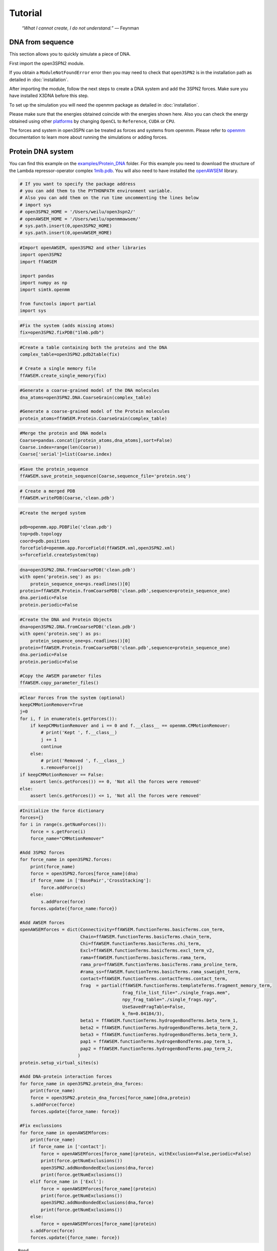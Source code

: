 Tutorial
================================================

    .. index:: single: Feynman
    
    *“What I cannot create, I do not understand.”* — Feynman
    
DNA from sequence
------------------

This section allows you to quickly simulate a piece of DNA. 

First import the open3SPN2 module.

.. testcode::
    
    import open3SPN2

If you obtain a ``ModuleNotFoundError`` error then you may need to check that ``open3SPN2`` is in the installation path as detailed in :doc:`installation`.

After importing the module, follow the next steps to create a DNA system and add the 3SPN2 forces.
Make sure you have installed X3DNA before this step.

.. testsetup:: *

    import open3SPN2

.. testcode::
    
    # Initialize the DNA from a sequence.
    # DNA type can be changed to 'A' or 'B'
    
    seq='ATACAAAGGTGCGAGGTTTCTATGCTCCCACG'
    dna=open3SPN2.DNA.fromSequence(seq,dna_type='B_curved')
    
    # Compute the topology for the DNA structure.
    # Since the dna was generated from the sequence using X3DNA,
    # it is not necesary to recompute the geometry.
    
    dna.computeTopology(template_from_X3DNA=False)
    
    # Create the system.
    # To set periodic boundary conditions (periodicBox=[50,50,50]).
    # The periodic box size is in nanometers.
    dna.periodic=False
    s=open3SPN2.System(dna, periodicBox=None)
    
    #Add 3SPN2 forces
    s.add3SPN2forces(verbose=True)

.. testoutput::
    
    Bond
    Angle
    Stacking
    Dihedral
    BasePair
    CrossStacking
    Exclusion
    Electrostatics

To set up the simulation you will need the openmm package as detailed in :doc:`installation`.

.. testcode::

    import openmm
    import openmm.app
    import simtk.unit
    import sys
    import numpy as np
    
    #Initialize Molecular Dynamics simulations
    s.initializeMD(temperature=300 * simtk.unit.kelvin,platform_name='OpenCL')
    simulation=s.simulation
    
    #Set initial positions
    simulation.context.setPositions(s.coord.getPositions())
    
    energy_unit=openmm.unit.kilojoule_per_mole
    #Total energy
    state = simulation.context.getState(getEnergy=True)
    energy = state.getPotentialEnergy().value_in_unit(energy_unit)
    print('TotalEnergy',round(energy,6),energy_unit.get_symbol())
    
    #Detailed energy
    energies = {}
    for force_name, force in s.forces.items():
        group=force.getForceGroup()
        state = simulation.context.getState(getEnergy=True, groups=2**group)
        energies[force_name] =state.getPotentialEnergy().value_in_unit(energy_unit)

    for force_name in s.forces.keys():
        print(force_name, round(energies[force_name],6),energy_unit.get_symbol())

.. testoutput::
    
    TotalEnergy -2046.579102 kJ/mol
    Bond 2.1e-05 kJ/mol
    Angle 0.001745 kJ/mol
    Stacking -596.408569 kJ/mol
    Dihedral -839.999756 kJ/mol
    BasePair -518.252075 kJ/mol
    CrossStacking -135.335464 kJ/mol
    Exclusion 0.11901 kJ/mol
    Electrostatics 43.296059 kJ/mol

Please make sure that the energies obtained coincide with the energies shown here. Also you can check the energy obtained using other platforms_ by changing ``OpenCL`` to ``Reference``, ``CUDA`` or ``CPU``. 

.. testcode::
    
    #Add simulation reporters
    dcd_reporter=openmm.app.DCDReporter(f'output.dcd', 1000)
    energy_reporter=openmm.app.StateDataReporter(sys.stdout, 1000, step=True,time=True,
                                                       potentialEnergy=True, temperature=True)
    simulation.reporters.append(dcd_reporter)
    simulation.reporters.append(energy_reporter)

    #Run simulation
    simulation.step(10000)

.. testoutput::
    
    #"Step","Time (ps)","Potential Energy (kJ/mole)","Temperature (K)"
    1000,2.0000000000000013,-1651.121826171875,304.6066812070446
    2000,3.999999999999781,-1646.61328125,309.5945230237376
    3000,5.999999999999561,-1661.6788330078125,318.46432160647703
    4000,7.999999999999341,-1676.956298828125,268.04874840144447
    5000,10.000000000000009,-1629.8892822265625,271.8654648104738
    6000,12.000000000000677,-1622.474853515625,312.1083112301662
    7000,14.000000000001345,-1704.033203125,283.5259033832464
    8000,16.00000000000201,-1608.751708984375,281.82371603990293
    9000,18.000000000000902,-1623.486572265625,283.86225823944585
    10000,19.999999999999794,-1671.9105224609375,296.18167366285144

The forces and system in open3SPN can be treated as forces and systems from openmm. Please refer to openmm_ documentation to learn more about running the simulations or adding forces.

.. DNA from atomistic PDB
.. ----------------------


Protein DNA system
------------------
You can find this example on the `examples/Protein_DNA <https://github.com/cabb99/open3spn2/tree/master/examples/Protein_DNA>`_ folder. For this example you need to download the structure of the Lambda repressor-operator complex `1mlb.pdb <https://www.rcsb.org/structure/1LMB>`_. You will also need to have installed the `openAWSEM <https://github.com/npschafer/openawsem>`_ library.

.. code:: ipython3

    # If you want to specify the package address
    # you can add them to the PYTHONPATH environment variable.
    # Also you can add them on the run time uncommenting the lines below
    # import sys
    # open3SPN2_HOME = '/Users/weilu/open3spn2/'
    # openAWSEM_HOME = '/Users/weilu/openmmawsem/'
    # sys.path.insert(0,open3SPN2_HOME)
    # sys.path.insert(0,openAWSEM_HOME)

.. code:: ipython3

    #Import openAWSEM, open3SPN2 and other libraries
    import open3SPN2
    import ffAWSEM

    import pandas
    import numpy as np
    import simtk.openmm

    from functools import partial
    import sys

.. code:: ipython3

    #Fix the system (adds missing atoms)
    fix=open3SPN2.fixPDB("1lmb.pdb")

.. code:: ipython3

    #Create a table containing both the proteins and the DNA
    complex_table=open3SPN2.pdb2table(fix)

    # Create a single memory file
    ffAWSEM.create_single_memory(fix)

.. code:: ipython3

    #Generate a coarse-grained model of the DNA molecules
    dna_atoms=open3SPN2.DNA.CoarseGrain(complex_table)

    #Generate a coarse-grained model of the Protein molecules
    protein_atoms=ffAWSEM.Protein.CoarseGrain(complex_table)

.. code:: ipython3

    #Merge the protein and DNA models
    Coarse=pandas.concat([protein_atoms,dna_atoms],sort=False)
    Coarse.index=range(len(Coarse))
    Coarse['serial']=list(Coarse.index)

.. code:: ipython3

    #Save the protein_sequence
    ffAWSEM.save_protein_sequence(Coarse,sequence_file='protein.seq')

.. code:: ipython3

    # Create a merged PDB
    ffAWSEM.writePDB(Coarse,'clean.pdb')

.. code:: ipython3

    #Create the merged system

    pdb=openmm.app.PDBFile('clean.pdb')
    top=pdb.topology
    coord=pdb.positions
    forcefield=openmm.app.ForceField(ffAWSEM.xml,open3SPN2.xml)
    s=forcefield.createSystem(top)

.. code:: ipython3

    dna=open3SPN2.DNA.fromCoarsePDB('clean.pdb')
    with open('protein.seq') as ps:
        protein_sequence_one=ps.readlines()[0]
    protein=ffAWSEM.Protein.fromCoarsePDB('clean.pdb',sequence=protein_sequence_one)
    dna.periodic=False
    protein.periodic=False

.. code:: ipython3

    #Create the DNA and Protein Objects
    dna=open3SPN2.DNA.fromCoarsePDB('clean.pdb')
    with open('protein.seq') as ps:
        protein_sequence_one=ps.readlines()[0]
    protein=ffAWSEM.Protein.fromCoarsePDB('clean.pdb',sequence=protein_sequence_one)
    dna.periodic=False
    protein.periodic=False

    #Copy the AWSEM parameter files
    ffAWSEM.copy_parameter_files()

.. code:: ipython3

    #Clear Forces from the system (optional)
    keepCMMotionRemover=True
    j=0
    for i, f in enumerate(s.getForces()):
        if keepCMMotionRemover and i == 0 and f.__class__ == openmm.CMMotionRemover:
            # print('Kept ', f.__class__)
            j += 1
            continue
        else:
            # print('Removed ', f.__class__)
            s.removeForce(j)
    if keepCMMotionRemover == False:
        assert len(s.getForces()) == 0, 'Not all the forces were removed'
    else:
        assert len(s.getForces()) <= 1, 'Not all the forces were removed'

.. code:: ipython3

    #Initialize the force dictionary
    forces={}
    for i in range(s.getNumForces()):
        force = s.getForce(i)
        force_name="CMMotionRemover"

    #Add 3SPN2 forces
    for force_name in open3SPN2.forces:
        print(force_name)
        force = open3SPN2.forces[force_name](dna)
        if force_name in ['BasePair','CrossStacking']:
            force.addForce(s)
        else:
            s.addForce(force)
        forces.update({force_name:force})

    #Add AWSEM forces
    openAWSEMforces = dict(Connectivity=ffAWSEM.functionTerms.basicTerms.con_term,
                           Chain=ffAWSEM.functionTerms.basicTerms.chain_term,
                           Chi=ffAWSEM.functionTerms.basicTerms.chi_term,
                           Excl=ffAWSEM.functionTerms.basicTerms.excl_term_v2,
                           rama=ffAWSEM.functionTerms.basicTerms.rama_term,
                           rama_pro=ffAWSEM.functionTerms.basicTerms.rama_proline_term,
                           #rama_ss=ffAWSEM.functionTerms.basicTerms.rama_ssweight_term,
                           contact=ffAWSEM.functionTerms.contactTerms.contact_term,
                           frag  = partial(ffAWSEM.functionTerms.templateTerms.fragment_memory_term,
                                           frag_file_list_file="./single_frags.mem",
                                           npy_frag_table="./single_frags.npy",
                                           UseSavedFragTable=False,
                                           k_fm=0.04184/3),
                           beta1 = ffAWSEM.functionTerms.hydrogenBondTerms.beta_term_1,
                           beta2 = ffAWSEM.functionTerms.hydrogenBondTerms.beta_term_2,
                           beta3 = ffAWSEM.functionTerms.hydrogenBondTerms.beta_term_3,
                           pap1 = ffAWSEM.functionTerms.hydrogenBondTerms.pap_term_1,
                           pap2 = ffAWSEM.functionTerms.hydrogenBondTerms.pap_term_2,
                          )
    protein.setup_virtual_sites(s)

    #Add DNA-protein interaction forces
    for force_name in open3SPN2.protein_dna_forces:
        print(force_name)
        force = open3SPN2.protein_dna_forces[force_name](dna,protein)
        s.addForce(force)
        forces.update({force_name: force})

    #Fix exclussions
    for force_name in openAWSEMforces:
        print(force_name)
        if force_name in ['contact']:
            force = openAWSEMforces[force_name](protein, withExclusion=False,periodic=False)
            print(force.getNumExclusions())
            open3SPN2.addNonBondedExclusions(dna,force)
            print(force.getNumExclusions())
        elif force_name in ['Excl']:
            force = openAWSEMforces[force_name](protein)
            print(force.getNumExclusions())
            open3SPN2.addNonBondedExclusions(dna,force)
            print(force.getNumExclusions())
        else:
            force = openAWSEMforces[force_name](protein)
        s.addForce(force)
        forces.update({force_name: force})


.. parsed-literal::

    Bond
    Angle
    Stacking
    Dihedral
    BasePair
    CrossStacking
    Exclusion
    Electrostatics
    ExclusionProteinDNA
    ElectrostaticsProteinDNA
    Connectivity
    Chain
    Chi
    Excl
    1205
    1844
    rama
    rama_pro
    contact
    Number of atom:  1171 Number of residue:  179
    Contact cutoff  1.0 nm
    NonbondedMethod:  1
    0
    639
    frag
    Loading Fragment files(Gro files)
    Saving fragment table as npy file to speed up future calculation.
    All gro files information have been stored in the ./single_frags.npy.
    You might want to set the 'UseSavedFragTable'=True to speed up the loading next time.
    But be sure to remove the .npy file if you modify the .mem file. otherwise it will keep using the old frag memeory.
    beta1
    beta_1 term ON
    beta2
    beta_2 term ON
    beta3
    beta_3 term ON
    pap1
    pap_1 term ON
    No ssweight given, assume all zero
    pap2
    pap_2 term ON
    No ssweight given, assume all zero


Then set-up the simulation

.. code:: ipython3

    # Set up the simulation
    temperature=300 * openmm.unit.kelvin
    platform_name='OpenCL' #'Reference','CPU','CUDA', 'OpenCL'

    integrator = openmm.LangevinIntegrator(temperature, 1 / openmm.unit.picosecond, 2 * openmm.unit.femtoseconds)
    platform = openmm.Platform.getPlatformByName(platform_name)
    simulation = openmm.app.Simulation(top,s, integrator, platform)
    simulation.context.setPositions(coord)
    energy_unit=openmm.unit.kilojoule_per_mole
    state = simulation.context.getState(getEnergy=True)
    energy = state.getPotentialEnergy().value_in_unit(energy_unit)
    print(energy)


.. parsed-literal::

    -899.144763339983

.. code:: ipython3

    #Obtain total energy

    energy_unit=openmm.unit.kilojoule_per_mole
    state = simulation.context.getState(getEnergy=True)
    energy = state.getPotentialEnergy().value_in_unit(energy_unit)
    print('TotalEnergy',round(energy,6),energy_unit.get_symbol())

    #Obtain detailed energy

    energies = {}
    for force_name, force in forces.items():
        group=force.getForceGroup()
        state = simulation.context.getState(getEnergy=True, groups=2**group)
        energies[force_name] =state.getPotentialEnergy().value_in_unit(energy_unit)

    for force_name in forces.keys():
        print(force_name, round(energies[force_name],6),energy_unit.get_symbol())


.. parsed-literal::

    TotalEnergy -899.147583 kJ/mol
    Bond 327.558105 kJ/mol
    Angle 973.859009 kJ/mol
    Stacking 203.565979 kJ/mol
    Dihedral -385.277161 kJ/mol
    BasePair -284.232208 kJ/mol
    CrossStacking -47.586143 kJ/mol
    Exclusion 23.991552 kJ/mol
    Electrostatics 23.268274 kJ/mol
    ExclusionProteinDNA 296.033478 kJ/mol
    ElectrostaticsProteinDNA -10.459805 kJ/mol
    Connectivity 1899.296875 kJ/mol
    Chain 1899.296875 kJ/mol
    Chi 1899.296875 kJ/mol
    Excl 1899.296875 kJ/mol
    rama -1363.522705 kJ/mol
    rama_pro -1363.522705 kJ/mol
    contact -1041.547607 kJ/mol
    frag -1213.29834 kJ/mol
    beta1 -300.796692 kJ/mol
    beta2 -300.796692 kJ/mol
    beta3 -300.796692 kJ/mol
    pap1 0.0 kJ/mol
    pap2 0.0 kJ/mol


.. code:: ipython3

    #Add simulation reporters
    dcd_reporter=simtk.openmm.app.DCDReporter(f'output.dcd', 10000)
    energy_reporter=simtk.openmm.app.StateDataReporter(sys.stdout, 10000, step=True,time=True,
                                                       potentialEnergy=True, temperature=True)
    simulation.reporters.append(dcd_reporter)
    simulation.reporters.append(energy_reporter)

.. code:: ipython3

    #Run simulation
    simulation.minimizeEnergy()
    simulation.context.setVelocitiesToTemperature(temperature)
    simulation.step(100000)


.. parsed-literal::

    #"Step","Time (ps)","Potential Energy (kJ/mole)","Temperature (K)"
    1000,2.0000000000000013,-3507.7216796875,291.6758662031427
    2000,3.999999999999781,-3233.395751953125,299.73657773689456
    3000,5.999999999999561,-3472.61083984375,314.04882500167656
    4000,7.999999999999341,-3199.33251953125,309.8776608226663
    5000,10.000000000000009,-3275.126220703125,321.27214200690065
    6000,12.000000000000677,-3167.643798828125,295.1803751740272
    7000,14.000000000001345,-3187.2998046875,310.9197062404284
    8000,16.00000000000201,-3296.966064453125,305.38198987465074
    9000,18.000000000000902,-3182.54443359375,316.07187422798313
    10000,19.999999999999794,-3229.941650390625,309.6002450725328

.. code:: ipython3

    #Get the detailed energy after the simulation
    energies = {}
    for force_name, force in forces.items():
        group=force.getForceGroup()
        state = simulation.context.getState(getEnergy=True, groups=2**group)
        energies[force_name] =state.getPotentialEnergy().value_in_unit(energy_unit)

    for force_name in forces.keys():
        print(force_name, round(energies[force_name],6),energy_unit.get_symbol())


.. parsed-literal::

    Bond 102.787193 kJ/mol
    Angle 169.343231 kJ/mol
    Stacking -411.438232 kJ/mol
    Dihedral -452.744202 kJ/mol
    BasePair -242.723328 kJ/mol
    CrossStacking -48.275833 kJ/mol
    Exclusion 1.823019 kJ/mol
    Electrostatics 23.37781 kJ/mol
    ExclusionProteinDNA -6.992864 kJ/mol
    ElectrostaticsProteinDNA -10.225787 kJ/mol
    Connectivity 1487.126465 kJ/mol
    Chain 1487.126587 kJ/mol
    Chi 1487.126465 kJ/mol
    Excl 1487.126587 kJ/mol
    rama -1456.633789 kJ/mol
    rama_pro -1456.633789 kJ/mol
    contact -1326.107178 kJ/mol
    frag -922.991699 kJ/mol
    beta1 -136.266449 kJ/mol
    beta2 -136.266449 kJ/mol
    beta3 -136.266449 kJ/mol
    pap1 0.0 kJ/mol
    pap2 0.0 kJ/mol

.. _openmm: http://docs.openmm.org/latest/api-python/index.html
.. _platforms: http://docs.openmm.org/latest/api-python/generated/simtk.openmm.app.simulation.Simulation.html#simtk.openmm.app.simulation.Simulation.platform
